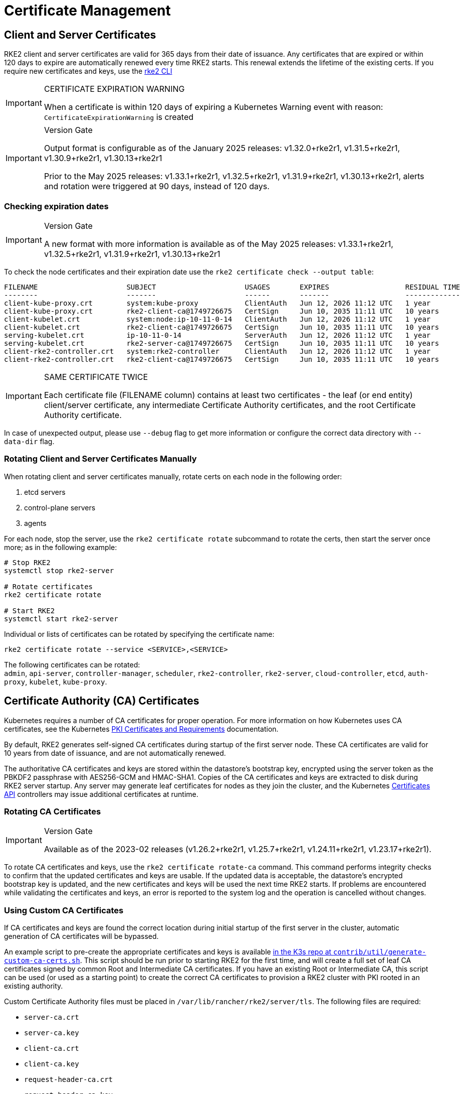 = Certificate Management

== Client and Server Certificates

RKE2 client and server certificates are valid for 365 days from their date of issuance.  Any certificates that are expired or within 120 days to expire are automatically renewed every time RKE2 starts. This renewal extends the lifetime of the existing certs. If you require new certificates and keys, use the <<_rotating_client_and_server_certificates_manually,rke2 CLI>>

[IMPORTANT]
.CERTIFICATE EXPIRATION WARNING
====
When a certificate is within 120 days of expiring a Kubernetes Warning event with reason: `CertificateExpirationWarning` is created
====

[IMPORTANT]
.Version Gate
====
Output format is configurable as of the January 2025 releases: v1.32.0+rke2r1, v1.31.5+rke2r1, v1.30.9+rke2r1, v1.30.13+rke2r1

Prior to the May 2025 releases: v1.33.1+rke2r1, v1.32.5+rke2r1, v1.31.9+rke2r1, v1.30.13+rke2r1, alerts and rotation were triggered at 90 days, instead of 120 days.
====

=== Checking expiration dates

[IMPORTANT]
.Version Gate
====
A new format with more information is available as of the May 2025 releases: v1.33.1+rke2r1, v1.32.5+rke2r1, v1.31.9+rke2r1, v1.30.13+rke2r1
====

To check the node certificates and their expiration date use the `rke2 certificate check --output table`:

[,bash]
----
FILENAME                     SUBJECT                     USAGES       EXPIRES                  RESIDUAL TIME   STATUS
--------                     -------                     ------       -------                  -------------   ------
client-kube-proxy.crt        system:kube-proxy           ClientAuth   Jun 12, 2026 11:12 UTC   1 year          OK
client-kube-proxy.crt        rke2-client-ca@1749726675   CertSign     Jun 10, 2035 11:11 UTC   10 years        OK
client-kubelet.crt           system:node:ip-10-11-0-14   ClientAuth   Jun 12, 2026 11:12 UTC   1 year          OK
client-kubelet.crt           rke2-client-ca@1749726675   CertSign     Jun 10, 2035 11:11 UTC   10 years        OK
serving-kubelet.crt          ip-10-11-0-14               ServerAuth   Jun 12, 2026 11:12 UTC   1 year          OK
serving-kubelet.crt          rke2-server-ca@1749726675   CertSign     Jun 10, 2035 11:11 UTC   10 years        OK
client-rke2-controller.crt   system:rke2-controller      ClientAuth   Jun 12, 2026 11:12 UTC   1 year          OK
client-rke2-controller.crt   rke2-client-ca@1749726675   CertSign     Jun 10, 2035 11:11 UTC   10 years        OK
----

[IMPORTANT]
.SAME CERTIFICATE TWICE
====
Each certificate file (FILENAME column) contains at least two certificates - the leaf (or end entity) client/server certificate, any intermediate Certificate Authority certificates, and the root Certificate Authority certificate.
====

In case of unexpected output, please use `--debug` flag to get more information or configure the correct data directory with `--data-dir` flag.

=== Rotating Client and Server Certificates Manually

When rotating client and server certificates manually, rotate certs on each node in the following order:

. etcd servers
. control-plane servers
. agents

For each node, stop the server, use the `rke2 certificate rotate` subcommand to rotate the certs, then start the server once more; as in the following example:

[,bash]
----
# Stop RKE2
systemctl stop rke2-server

# Rotate certificates
rke2 certificate rotate

# Start RKE2
systemctl start rke2-server
----

Individual or lists of certificates can be rotated by specifying the certificate name:

[,bash]
----
rke2 certificate rotate --service <SERVICE>,<SERVICE>
----

The following certificates can be rotated: +
`admin`, `api-server`, `controller-manager`, `scheduler`, `rke2-controller`, `rke2-server`, `cloud-controller`, `etcd`, `auth-proxy`, `kubelet`, `kube-proxy`.

== Certificate Authority (CA) Certificates

Kubernetes requires a number of CA certificates for proper operation. For more information on how Kubernetes uses CA certificates, see the Kubernetes https://kubernetes.io/docs/setup/best-practices/certificates/#all-certificates[PKI Certificates and Requirements] documentation.

By default, RKE2 generates self-signed CA certificates during startup of the first server node. These CA certificates are valid for 10 years from date of issuance, and are not automatically renewed.

The authoritative CA certificates and keys are stored within the datastore's bootstrap key, encrypted using the server token as the PBKDF2 passphrase with AES256-GCM and HMAC-SHA1.
Copies of the CA certificates and keys are extracted to disk during RKE2 server startup.
Any server may generate leaf certificates for nodes as they join the cluster, and the Kubernetes https://kubernetes.io/docs/reference/access-authn-authz/certificate-signing-requests/[Certificates API] controllers may issue additional certificates at runtime.

=== Rotating CA Certificates

[IMPORTANT]
.Version Gate
====
Available as of the 2023-02 releases (v1.26.2+rke2r1, v1.25.7+rke2r1, v1.24.11+rke2r1, v1.23.17+rke2r1).
====

To rotate CA certificates and keys, use the `rke2 certificate rotate-ca` command.
This command performs integrity checks to confirm that the updated certificates and keys are usable.
If the updated data is acceptable, the datastore's encrypted bootstrap key is updated, and the new certificates and keys will be used the next time RKE2 starts.
If problems are encountered while validating the certificates and keys, an error is reported to the system log and the operation is cancelled without changes.

=== Using Custom CA Certificates

If CA certificates and keys are found the correct location during initial startup of the first server in the cluster, automatic generation of CA certificates will be bypassed.

An example script to pre-create the appropriate certificates and keys is available https://github.com/k3s-io/k3s/blob/master/contrib/util/generate-custom-ca-certs.sh[in the K3s repo at `contrib/util/generate-custom-ca-certs.sh`].
This script should be run prior to starting RKE2 for the first time, and will create a full set of leaf CA certificates signed by common Root and Intermediate CA certificates.
If you have an existing Root or Intermediate CA, this script can be used (or used as a starting point) to create the correct CA certificates to provision a RKE2 cluster with PKI rooted in an existing authority.

Custom Certificate Authority files must be placed in `/var/lib/rancher/rke2/server/tls`. The following files are required:

* `server-ca.crt`
* `server-ca.key`
* `client-ca.crt`
* `client-ca.key`
* `request-header-ca.crt`
* `request-header-ca.key`
* `etcd/peer-ca.crt`
* `etcd/peer-ca.key`
* `etcd/server-ca.crt`
* `etcd/server-ca.key` +
_// note: This is the private key used to sign service-account tokens. It does not have a corresponding certificate._
* `service.key`

==== Custom CA Topology

Custom CA Certificates should observe the following topology:

[mermaid]
....
graph TD
  root("Root CA")
  intermediate("Intermediate CA")
  server-ca("Server CA")
  client-ca("Client CA")
  request-header-ca("API Aggregation CA")
  etcd-peer-ca("etcd Peer CA")
  etcd-server-ca("etcd Server CA")

  root-hash>"Join token CA hash"]

  kube-server-certs[["Kubernetes servers<br/>(control-plane and kubelet listeners)"]]
  kube-client-certs[["Kubernetes clients<br/>(apiserver and kubelet clients)"]]
  request-header-certs[["Kubernetes API aggregation<br/>(apiserver proxy client)"]]
  etcd-peer-certs[["etcd peer client/server<br/>(etcd replication)"]]
  etcd-server-certs[["etcd client/server certificates<br/>(Kubernetes <-> etcd)"]]

  root -.-|SHA256| root-hash
  root ---> intermediate
  intermediate --> server-ca ==> kube-server-certs
  intermediate --> client-ca ==> kube-client-certs
  intermediate --> request-header-ca ==> request-header-certs
  intermediate --> etcd-peer-ca ==> etcd-peer-certs
  intermediate --> etcd-server-ca ==> etcd-server-certs
....

==== Using the Example Script

[IMPORTANT]
.Important
====
If you want to sign the cluster CA certificates with an existing root CA using the example script, you must place the root and intermediate files in the target directory prior to running the script.
If the files do not exist, the script will create new root and intermediate CA certificates.
====

If you want to use only an existing root CA certificate, provide the following files:

* `root-ca.pem`
* `root-ca.key`

If you want to use existing root and intermediate CA certificates, provide the following files:

* `root-ca.pem`
* `intermediate-ca.pem`
* `intermediate-ca.key`

To use the example script to generate custom certs and keys before starting RKE2, run the following commands:

[,bash]
----
# Create the target directory for cert generation.
mkdir -p /var/lib/rancher/rke2/server/tls

# Copy your root CA cert and intermediate CA cert+key into the correct location for the script.
# For the purposes of this example, we assume you have existing root and intermediate CA files in /etc/ssl.
# If you do not have an existing root and/or intermediate CA, the script will generate them for you.
cp /etc/ssl/certs/root-ca.pem /etc/ssl/certs/intermediate-ca.pem /etc/ssl/private/intermediate-ca.key /var/lib/rancher/rke2/server/tls

# Generate custom CA certs and keys.
curl -sL https://github.com/k3s-io/k3s/raw/master/contrib/util/generate-custom-ca-certs.sh | PRODUCT=rke2 bash -
----

If the command completes successfully, you may install and/or start RKE2 for the first time.
If the script generated root and/or intermediate CA files, you should back up these files so that they can be reused if it is necessary to rotate the CA certificates at a later date.

=== Rotating Custom CA Certificates

To rotate custom CA certificates, use the `rke2 certificate rotate-ca` subcommand.
Updated files must be staged into a temporary directory, loaded into the datastore, and rke2 must be restarted on all nodes to use the updated certificates.

[CAUTION]
====
You must not overwrite the currently in-use data in `/var/lib/rancher/rke2/server/tls`. +
Stage the updated certificates and keys into a separate directory.
====

A cluster that has been started with custom CA certificates can renew or rotate the CA certificates and keys non-disruptively, as long as the same root CA is used.

If a new root CA is required, the rotation will be disruptive. The `rke2 certificate rotate-ca --force` option must be used, all nodes (servers and agents) will need to be reconfigured to use the new token value, and pods will need to be restarted to trust the new root CA.

==== Using the Example Script

The example `generate-custom-ca-certs.sh` script linked above can also be used to generate updated certs in a new temporary directory, by copying files into the correct location and setting the `DATA_DIR` environment variable.
To use the example script to generate updated certs and keys, run the following commands:

[,bash]
----
# Create a temporary directory for cert generation.
mkdir -p /opt/rke2/server/tls

# Copy your root CA cert and intermediate CA cert+key into the correct location for the script.
# Non-disruptive rotation requires the same root CA that was used to generate the original certificates.
# If the original files are still in the data directory, you can just run:
cp /var/lib/rancher/rke2/server/tls/root-ca.* /var/lib/rancher/rke2/server/tls/intermediate-ca.* /opt/rke2/server/tls

# Copy the current service-account signing key, so that existing service-account tokens are not invalidated.
cp /var/lib/rancher/rke2/server/tls/service.key /opt/rke2/server/tls

# Generate updated custom CA certs and keys.
curl -sL https://github.com/k3s-io/k3s/raw/master/contrib/util/generate-custom-ca-certs.sh | DATA_DIR=/opt/rke2 PRODUCT=rke2 bash -

# Load the updated CA certs and keys into the datastore.
rke2 certificate rotate-ca --path=/opt/rke2/server
----

If the `rotate-ca` command returns an error, check the service log for errors.
If the command completes successfully, restart RKE2 on all nodes in the cluster - servers first, then agents.

If you used the `--force` option or changed the root CA, ensure that any nodes that were joined with a secure token are reconfigured to use the new token value, prior to being restarted.
The token may be stored in a `.env` file, systemd unit, or config.yaml, depending on how the node was configured during initial installation.

=== Rotating Self-Signed CA Certificates

To rotate the RKE2-generated self-signed CA certificates, use the `rke2 certificate rotate-ca` subcommand.
Updated files must be staged into a temporary directory, loaded into the datastore, and rke2 must be restarted on all nodes to use the updated certificates.

[CAUTION]
====
You must not overwrite the currently in-use data in `/var/lib/rancher/rke2/server/tls`. +
Stage the updated certificates and keys into a separate directory.
====

If the cluster has been started with default self-signed CA certificates, rotation will be disruptive. All nodes that were joined with a secure token will need to be reconfigured to trust the new CA hash.
If the new CA certificates are not cross-signed by the old CA certificates, you will need to use the `--force` option to bypass integrity checks, and pods will need to be restarted to trust the new root CA.

==== Default CA Topology

The default self-signed CA certificates have the following topology:

[mermaid]
....
graph TD
  server-ca("Server CA")
  client-ca("Client CA")
  request-header-ca("API Aggregation CA")
  etcd-peer-ca("etcd Peer CA")
  etcd-server-ca("etcd Server CA")

  root-hash>"Join token CA hash"]

  kube-server-certs[["Kubernetes servers<br/>(control-plane and kubelet listeners)"]]
  kube-client-certs[["Kubernetes clients<br/>(apiserver and kubelet clients)"]]
  request-header-certs[["Kubernetes API aggregation<br/>(apiserver proxy client)"]]
  etcd-peer-certs[["etcd peer client/server<br/>(etcd replication)"]]
  etcd-server-certs[["etcd client/server certificates<br/>(Kubernetes <-> etcd)"]]

  server-ca -.-|SHA256| root-hash
  server-ca ===> kube-server-certs
  client-ca ===> kube-client-certs
  request-header-ca ===> request-header-certs
  etcd-peer-ca ===> etcd-peer-certs
  etcd-server-ca ===> etcd-server-certs
....

When rotating the default self-signed CAs, a modified certificate topology with intermediate CAs and a new root CA cross-signed by the old CA can be used so that there is a continuous chain of trust between the old and new CAs:

[mermaid]
....
graph TD
  server-ca-old("Server CA<br/>(old)")
  client-ca-old("Client CA<br/>(old)")
  request-header-ca-old("API Aggregation CA<br/>(old)")
  etcd-peer-ca-old("etcd Peer CA<br/>(old)")
  etcd-server-ca-old("etcd Server CA<br/>(old)")

  root-hash>"Join token CA hash"]

  server-ca-xsigned("Server CA<br/>(cross-signed)")
  client-ca-xsigned("Client CA<br/>(cross-signed)")
  request-header-ca-xsigned("API Aggregation CA<br/>(cross-signed)")
  etcd-peer-ca-xsigned("etcd Peer CA<br/>(cross-signed)")
  etcd-server-ca-xsigned("etcd Server CA<br/>(cross-signed)")

  server-ca-ssigned("Server CA<br/>(self-signed)")
  client-ca-ssigned("Client CA<br/>(self-signed)")
  request-header-ca-ssigned("API Aggregation CA<br/>(self-signed)")
  etcd-peer-ca-ssigned("etcd Peer CA<br/>(self-signed)")
  etcd-server-ca-ssigned("etcd Server CA<br/>(self-signed)")

  server-ca("Intermediate<br/>Server CA")
  client-ca("Intermediate<br/>Client CA")
  request-header-ca("Intermediate<br/>API Aggregation CA")
  etcd-peer-ca("Intermediate<br/>etcd Peer CA")
  etcd-server-ca("Intermediate<br>etcd Server CA")

  kube-server-certs[["Kubernetes servers<br/>(control-plane and kubelet listeners)"]]
  kube-client-certs[["Kubernetes clients<br/>(apiserver and kubelet clients)"]]
  request-header-certs[["Kubernetes API aggregation<br/>(apiserver proxy client)"]]
  etcd-peer-certs[["etcd peer client/server<br/>(etcd replication)"]]
  etcd-server-certs[["etcd client/server certificates<br/>(Kubernetes <-> etcd)"]]

  server-ca-ssigned -.-|SHA256| root-hash
  server-ca-ssigned --> server-ca ==> kube-server-certs
  server-ca-old --> server-ca-xsigned --> server-ca
  client-ca-ssigned --> client-ca ==> kube-client-certs
  client-ca-old --> client-ca-xsigned --> client-ca
  request-header-ca-ssigned --> request-header-ca ==> request-header-certs
  request-header-ca-old --> request-header-ca-xsigned --> request-header-ca
  etcd-peer-ca-ssigned --> etcd-peer-ca ==> etcd-peer-certs
  etcd-peer-ca-old --> etcd-peer-ca-xsigned --> etcd-peer-ca
  etcd-server-ca-ssigned --> etcd-server-ca ==> etcd-server-certs
  etcd-server-ca-old --> etcd-server-ca-xsigned --> etcd-server-ca
....

==== Using The Example Script

An example script to create updated CA certificates and keys cross-signed by the existing CAs is available https://github.com/k3s-io/k3s/blob/master/contrib/util/rotate-default-ca-certs.sh[in the K3s repo at `contrib/util/rotate-default-ca-certs.sh`].

To use the example script to generate updated self-signed certificates that are cross-signed by the existing CAs, run the following commands:

[,bash]
----
# Create updated CA certs and keys, cross-signed by the current CAs.
# This script will create a new temporary directory containing the updated certs, and output the new token values.
curl -sL https://github.com/k3s-io/k3s/raw/master/contrib/util/rotate-default-ca-certs.sh | PRODUCT=rke2 bash -

# Load the updated certs into the datastore; see the script output for the updated token values.
rke2 certificate rotate-ca --path=/var/lib/rancher/rke2/server/rotate-ca
----

If the `rotate-ca` command returns an error, check the service log for errors.
If the command completes successfully, restart RKE2 on all nodes in the cluster - servers first, then agents.

Ensure that any nodes that were joined with a secure token, including other server nodes, are reconfigured to use the new token value prior to being restarted.
The token may be stored in a `.env` file, systemd unit, or config.yaml, depending on how the node was configured during initial installation.

== Service-Account Issuer Key Rotation

The service-account issuer key is an RSA private key used to sign service-account tokens.
When rotating the service-account issuer key, at least one old key should be retained in the file so that existing service-account tokens are not invalidated.
It can be rotated independent of the cluster CAs by using the `rke2 certificate rotate-ca` to install only an updated `service.key` file that includes both the new and old keys.

[CAUTION]
====
You must not overwrite the currently in-use data in `/var/lib/rancher/rke2/server/tls`. +
Stage the updated key into a separate directory.
====

For example, to rotate only the service-account issuer key, run the following commands:

[,bash]
----
# Create a temporary directory for cert generation
mkdir -p /opt/rke2/server/tls

# Check OpenSSL version
openssl version | grep -qF 'OpenSSL 3' && OPENSSL_GENRSA_FLAGS=-traditional

# Generate a new key
openssl genrsa ${OPENSSL_GENRSA_FLAGS:-} -out /opt/rke2/server/tls/service.key 2048

# Append the existing key to avoid invalidating current tokens
cat /var/lib/rancher/rke2/server/tls/service.key >> /opt/rke2/server/tls/service.key

# Load the updated key into the datastore
rke2 certificate rotate-ca --path=/opt/rke2/server
----

It is normal to see warnings for files that are not being updated. If the `rotate-ca` command returns an error, check the service log for errors.
If the command completes successfully, restart RKE2 on all servers in the cluster. It is not necessary to restart agents or restart any pods.
